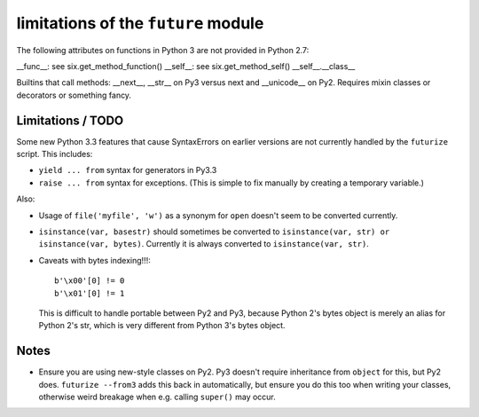 
limitations of the ``future`` module
=========================================

The following attributes on functions in Python 3 are not provided in Python
2.7:

__func__: see six.get_method_function()
__self__: see six.get_method_self()
__self__.__class__

Builtins that call methods: __next__, __str__ on Py3 versus next and
__unicode__ on Py2. Requires mixin classes or decorators or something fancy.

Limitations / TODO
------------------
Some new Python 3.3 features that cause SyntaxErrors on earlier versions
are not currently handled by the ``futurize`` script. This includes:

- ``yield ... from`` syntax for generators in Py3.3

- ``raise ... from`` syntax for exceptions. (This is simple to fix
  manually by creating a temporary variable.)

Also:

- Usage of ``file('myfile', 'w')`` as a synonym for ``open`` doesn't seem
  to be converted currently.

- ``isinstance(var, basestr)`` should sometimes be converted to
  ``isinstance(var, str) or isinstance(var, bytes)``. Currently it is
  always converted to ``isinstance(var, str)``.

- Caveats with bytes indexing!!!::

      b'\x00'[0] != 0
      b'\x01'[0] != 1
  
  This is difficult to handle portable between Py2 and Py3, because
  Python 2's bytes object is merely an alias for Python 2's str, which is
  very different from Python 3's bytes object.


Notes
-----
- Ensure you are using new-style classes on Py2. Py3 doesn't require
  inheritance from ``object`` for this, but Py2 does. ``futurize
  --from3`` adds this back in automatically, but ensure you do this too
  when writing your classes, otherwise weird breakage when e.g. calling
  ``super()`` may occur.



